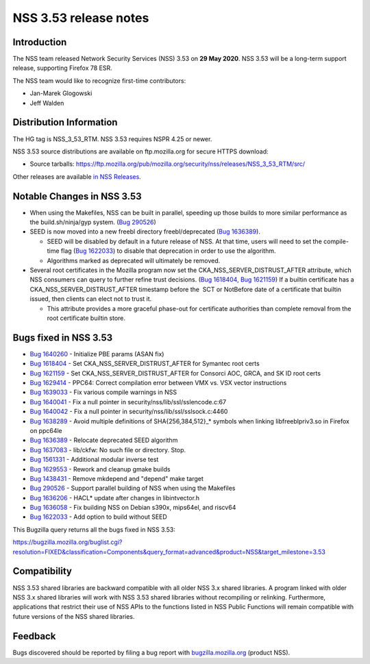 ======================
NSS 3.53 release notes
======================
.. _Introduction:

Introduction
------------

The NSS team released Network Security Services (NSS) 3.53 on **29 May
2020**. NSS 3.53 will be a long-term support release, supporting Firefox
78 ESR.

The NSS team would like to recognize first-time contributors:

-  Jan-Marek Glogowski
-  Jeff Walden

.. _Distribution_Information:

Distribution Information
------------------------

The HG tag is NSS_3_53_RTM. NSS 3.53 requires NSPR 4.25 or newer.

NSS 3.53 source distributions are available on ftp.mozilla.org for
secure HTTPS download:

-  Source tarballs:
   https://ftp.mozilla.org/pub/mozilla.org/security/nss/releases/NSS_3_53_RTM/src/

Other releases are available `in NSS
Releases </en-US/docs/Mozilla/Projects/NSS/NSS_Releases>`__.

.. _Notable_Changes_in_NSS_3.53:

Notable Changes in NSS 3.53
---------------------------

-  When using the Makefiles, NSS can be built in parallel, speeding up
   those builds to more similar performance as the build.sh/ninja/gyp
   system. (`Bug
   290526 <https://bugzilla.mozilla.org/show_bug.cgi?id=290526>`__)
-  SEED is now moved into a new freebl directory freebl/deprecated (`Bug
   1636389 <https://bugzilla.mozilla.org/show_bug.cgi?id=1636389>`__).

   -  SEED will be disabled by default in a future release of NSS. At
      that time, users will need to set the compile-time flag (`Bug
      1622033 <https://bugzilla.mozilla.org/show_bug.cgi?id=1622033>`__)
      to disable that deprecation in order to use the algorithm.
   -  Algorithms marked as deprecated will ultimately be removed.

-  Several root certificates in the Mozilla program now set the
   CKA_NSS_SERVER_DISTRUST_AFTER attribute, which NSS consumers can
   query to further refine trust decisions. (`Bug
   1618404, <https://bugzilla.mozilla.org/show_bug.cgi?id=1618404>`__
   `Bug
   1621159 <https://bugzilla.mozilla.org/show_bug.cgi?id=1621159>`__) If
   a builtin certificate has a CKA_NSS_SERVER_DISTRUST_AFTER timestamp
   before the  SCT or NotBefore date of a certificate that builtin
   issued, then clients can elect not to trust it.

   -  This attribute provides a more graceful phase-out for certificate
      authorities than complete removal from the root certificate
      builtin store.

.. _Bugs_fixed_in_NSS_3.53:

Bugs fixed in NSS 3.53
----------------------

-  `Bug
   1640260 <https://bugzilla.mozilla.org/show_bug.cgi?id=1640260>`__ -
   Initialize PBE params (ASAN fix)
-  `Bug
   1618404 <https://bugzilla.mozilla.org/show_bug.cgi?id=1618404>`__ -
   Set CKA_NSS_SERVER_DISTRUST_AFTER for Symantec root certs
-  `Bug
   1621159 <https://bugzilla.mozilla.org/show_bug.cgi?id=1621159>`__ -
   Set CKA_NSS_SERVER_DISTRUST_AFTER for Consorci AOC, GRCA, and SK ID
   root certs
-  `Bug
   1629414 <https://bugzilla.mozilla.org/show_bug.cgi?id=1629414>`__ -
   PPC64: Correct compilation error between VMX vs. VSX vector
   instructions
-  `Bug
   1639033 <https://bugzilla.mozilla.org/show_bug.cgi?id=1639033>`__ -
   Fix various compile warnings in NSS
-  `Bug
   1640041 <https://bugzilla.mozilla.org/show_bug.cgi?id=1640041>`__ -
   Fix a null pointer in security/nss/lib/ssl/sslencode.c:67
-  `Bug
   1640042 <https://bugzilla.mozilla.org/show_bug.cgi?id=1640042>`__ -
   Fix a null pointer in security/nss/lib/ssl/sslsock.c:4460
-  `Bug
   1638289 <https://bugzilla.mozilla.org/show_bug.cgi?id=1638289>`__ -
   Avoid multiple definitions of SHA{256,384,512}_\* symbols when
   linking libfreeblpriv3.so in Firefox on ppc64le
-  `Bug
   1636389 <https://bugzilla.mozilla.org/show_bug.cgi?id=1636389>`__ -
   Relocate deprecated SEED algorithm
-  `Bug
   1637083 <https://bugzilla.mozilla.org/show_bug.cgi?id=1637083>`__ -
   lib/ckfw: No such file or directory. Stop.
-  `Bug
   1561331 <https://bugzilla.mozilla.org/show_bug.cgi?id=1561331>`__ -
   Additional modular inverse test
-  `Bug
   1629553 <https://bugzilla.mozilla.org/show_bug.cgi?id=1629553>`__ -
   Rework and cleanup gmake builds
-  `Bug
   1438431 <https://bugzilla.mozilla.org/show_bug.cgi?id=1438431>`__ -
   Remove mkdepend and "depend" make target
-  `Bug 290526 <https://bugzilla.mozilla.org/show_bug.cgi?id=290526>`__
   - Support parallel building of NSS when using the Makefiles
-  `Bug
   1636206 <https://bugzilla.mozilla.org/show_bug.cgi?id=1636206>`__ -
   HACL\* update after changes in libintvector.h
-  `Bug
   1636058 <https://bugzilla.mozilla.org/show_bug.cgi?id=1636058>`__ -
   Fix building NSS on Debian s390x, mips64el, and riscv64
-  `Bug
   1622033 <https://bugzilla.mozilla.org/show_bug.cgi?id=1622033>`__ -
   Add option to build without SEED

This Bugzilla query returns all the bugs fixed in NSS 3.53:

https://bugzilla.mozilla.org/buglist.cgi?resolution=FIXED&classification=Components&query_format=advanced&product=NSS&target_milestone=3.53

.. _Compatibility:

Compatibility
-------------

NSS 3.53 shared libraries are backward compatible with all older NSS 3.x
shared libraries. A program linked with older NSS 3.x shared libraries
will work with NSS 3.53 shared libraries without recompiling or
relinking. Furthermore, applications that restrict their use of NSS APIs
to the functions listed in NSS Public Functions will remain compatible
with future versions of the NSS shared libraries.

.. _Feedback:

Feedback
--------

Bugs discovered should be reported by filing a bug report with
`bugzilla.mozilla.org <https://bugzilla.mozilla.org/enter_bug.cgi?product=NSS>`__
(product NSS).